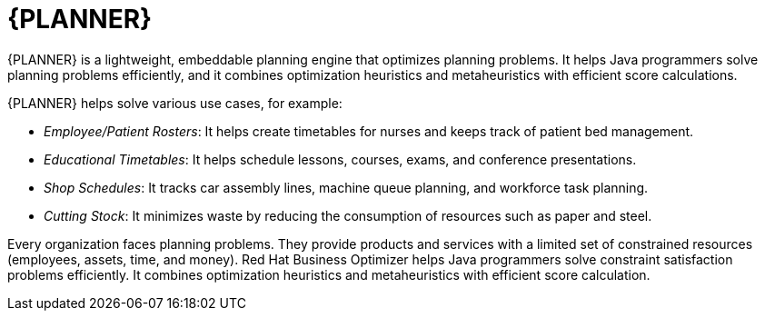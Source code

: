 [id='business-optimizer-con']
= {PLANNER}

{PLANNER} is a lightweight, embeddable planning engine that optimizes planning
problems. It helps Java programmers solve planning problems efficiently, and it combines
optimization heuristics and metaheuristics with efficient score calculations.

{PLANNER} helps solve various use cases, for example:

* _Employee/Patient Rosters_: It helps create timetables for nurses and keeps track of patient bed management.
* _Educational Timetables_: It helps schedule lessons, courses, exams, and conference presentations.
* _Shop Schedules_: It tracks car assembly lines, machine queue planning, and workforce task planning.
* _Cutting Stock_: It minimizes waste by reducing the consumption of resources such as paper and steel.

Every organization faces planning problems. They provide products and services with a limited set of constrained resources (employees, assets, time, and money).
Red Hat Business Optimizer helps Java programmers solve constraint satisfaction problems efficiently. It combines optimization heuristics and metaheuristics with efficient score calculation. 

//For more information, see {URL_INSTALLING_PLANNER}[_{INSTALLING_PLANNER}_].